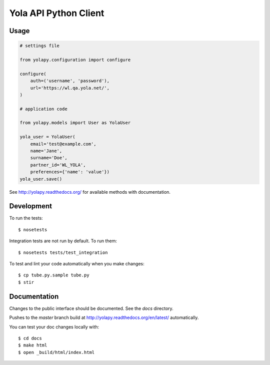 Yola API Python Client
======================

Usage
-----

.. code:: python

    # settings file

    from yolapy.configuration import configure

    configure(
        auth=('username', 'password'),
        url='https://wl.qa.yola.net/',
    )

    # application code

    from yolapy.models import User as YolaUser

    yola_user = YolaUser(
        email='test@example.com',
        name='Jane',
        surname='Doe',
        partner_id='WL_YOLA',
        preferences={'name': 'value'})
    yola_user.save()

See http://yolapy.readthedocs.org/ for available methods with
documentation.

Development
-----------

To run the tests::

    $ nosetests

Integration tests are not run by default. To run them::

    $ nosetests tests/test_integration

To test and lint your code automatically when you make changes::

    $ cp tube.py.sample tube.py
    $ stir

Documentation
-------------

Changes to the public interface should be documented. See the `docs` directory.

Pushes to the `master` branch build at http://yolapy.readthedocs.org/en/latest/
automatically.

You can test your doc changes locally with::

    $ cd docs
    $ make html
    $ open _build/html/index.html
